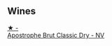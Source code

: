 
** Wines

#+begin_export html
<div class="flex-container">
  <a class="flex-item flex-item-left" href="/wines/e69c2217-fba4-4c5c-927f-c4d7049745b3.html">
    <img class="flex-bottle" src="/images/e6/9c2217-fba4-4c5c-927f-c4d7049745b3/2023-02-04-11-47-31-CE5440A7-0774-4C10-BEE3-43EEDB5936A0-1-105-c@512.webp"></img>
    <section class="h">★ -</section>
    <section class="h text-bolder">Apostrophe Brut Classic Dry - NV</section>
  </a>

</div>
#+end_export

